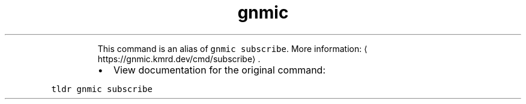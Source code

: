 .TH gnmic sub
.PP
.RS
This command is an alias of \fB\fCgnmic subscribe\fR\&.
More information: \[la]https://gnmic.kmrd.dev/cmd/subscribe\[ra]\&.
.RE
.RS
.IP \(bu 2
View documentation for the original command:
.RE
.PP
\fB\fCtldr gnmic subscribe\fR

